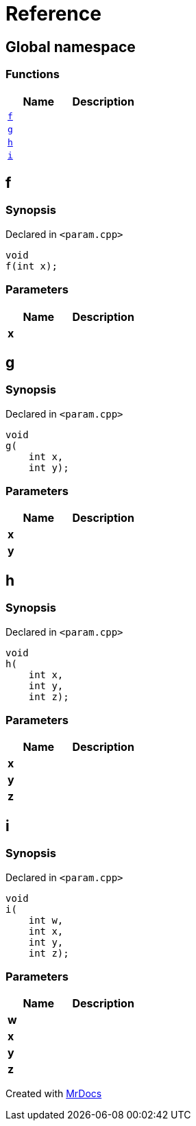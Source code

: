 = Reference
:mrdocs:

[#index]
== Global namespace


=== Functions

[cols=2]
|===
| Name | Description 

| <<f,`f`>> 
| 

| <<g,`g`>> 
| 

| <<h,`h`>> 
| 

| <<i,`i`>> 
| 

|===

[#f]
== f


=== Synopsis


Declared in `&lt;param&period;cpp&gt;`

[source,cpp,subs="verbatim,replacements,macros,-callouts"]
----
void
f(int x);
----

=== Parameters


|===
| Name | Description

| *x*
| 
|===

[#g]
== g


=== Synopsis


Declared in `&lt;param&period;cpp&gt;`

[source,cpp,subs="verbatim,replacements,macros,-callouts"]
----
void
g(
    int x,
    int y);
----

=== Parameters


|===
| Name | Description

| *x*
| 
| *y*
| 
|===

[#h]
== h


=== Synopsis


Declared in `&lt;param&period;cpp&gt;`

[source,cpp,subs="verbatim,replacements,macros,-callouts"]
----
void
h(
    int x,
    int y,
    int z);
----

=== Parameters


|===
| Name | Description

| *x*
| 
| *y*
| 
| *z*
| 
|===

[#i]
== i


=== Synopsis


Declared in `&lt;param&period;cpp&gt;`

[source,cpp,subs="verbatim,replacements,macros,-callouts"]
----
void
i(
    int w,
    int x,
    int y,
    int z);
----

=== Parameters


|===
| Name | Description

| *w*
| 
| *x*
| 
| *y*
| 
| *z*
| 
|===



[.small]#Created with https://www.mrdocs.com[MrDocs]#

